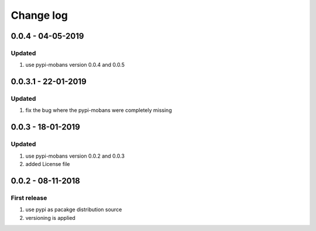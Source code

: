 Change log
================================================================================

0.0.4 - 04-05-2019
--------------------------------------------------------------------------------

Updated
^^^^^^^^^^^^^^^^^^^^^^^^^^^^^^^^^^^^^^^^^^^^^^^^^^^^^^^^^^^^^^^^^^^^^^^^^^^^^^^^

#. use pypi-mobans version 0.0.4 and 0.0.5

0.0.3.1 - 22-01-2019
--------------------------------------------------------------------------------

Updated
^^^^^^^^^^^^^^^^^^^^^^^^^^^^^^^^^^^^^^^^^^^^^^^^^^^^^^^^^^^^^^^^^^^^^^^^^^^^^^^^

#. fix the bug where the pypi-mobans were completely missing

0.0.3 - 18-01-2019
--------------------------------------------------------------------------------

Updated
^^^^^^^^^^^^^^^^^^^^^^^^^^^^^^^^^^^^^^^^^^^^^^^^^^^^^^^^^^^^^^^^^^^^^^^^^^^^^^^^

#. use pypi-mobans version 0.0.2 and 0.0.3
#. added License file

0.0.2 - 08-11-2018
--------------------------------------------------------------------------------

First release
^^^^^^^^^^^^^^^^^^^^^^^^^^^^^^^^^^^^^^^^^^^^^^^^^^^^^^^^^^^^^^^^^^^^^^^^^^^^^^^^

#. use pypi as pacakge distribution source
#. versioning is applied
